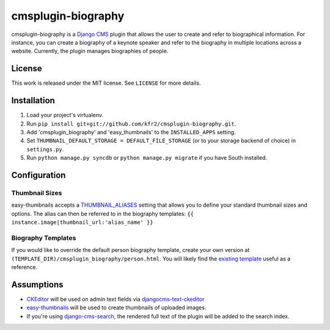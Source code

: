 ===================
cmsplugin-biography
===================

cmsplugin-biography is a `Django CMS`_ plugin that allows the user to create and refer to biographical information. For instance, you can create a biography of a keynote speaker and refer to the biography in multiple locations across a website. Currently, the plugin manages biographies of people.

.. _Django CMS: https://www.django-cms.org/

License
=======
This work is released under the MIT license. See ``LICENSE`` for more details.

Installation
============
1. Load your project's virtualenv.
2. Run ``pip install git+git://github.com/kfr2/cmsplugin-biography.git``.
3. Add 'cmsplugin_biography' and 'easy_thumbnails' to the ``INSTALLED_APPS`` setting.
4. Set ``THUMBNAIL_DEFAULT_STORAGE = DEFAULT_FILE_STORAGE`` (or to your storage backend of choice) in ``settings.py``.
5. Run ``python manage.py syncdb`` or ``python manage.py migrate`` if you have South installed.

Configuration
=============

Thumbnail Sizes
---------------
easy-thumbnails accepts a `THUMBNAIL_ALIASES`_ setting that allows you to define your standard thumbnail sizes and options. The alias can then be referred to in the biography templates: ``{{ instance.image|thumbnail_url:'alias_name' }}``

.. _THUMBNAIL_ALIASES: http://easy-thumbnails.readthedocs.org/en/latest/usage/#thumbnail-aliases

Biography Templates
-------------------
If you would like to override the default person biography template, create your own version at ``(TEMPLATE_DIR)/cmsplugin_biography/person.html``. You will likely find the `existing template`_ useful as a reference.

.. _existing template: https://github.com/kfr2/cmsplugin-biography/blob/master/cmsplugin_biography/templates/cmsplugin_biography/person.html

Assumptions
===========
* `CKEditor`_ will be used on admin text fields via `djangocms-text-ckeditor`_
* `easy-thumbnails`_ will be used to create thumbnails of uploaded images.
* If you're using `django-cms-search`_, the rendered full text of the plugin will be added to the search index.

.. _CKEditor: http://ckeditor.com/
.. _djangocms-text-ckeditor: https://github.com/divio/djangocms-text-ckeditor
.. _easy-thumbnails: https://github.com/SmileyChris/easy-thumbnails
.. _django-cms-search: https://pypi.python.org/pypi/django-cms-search
